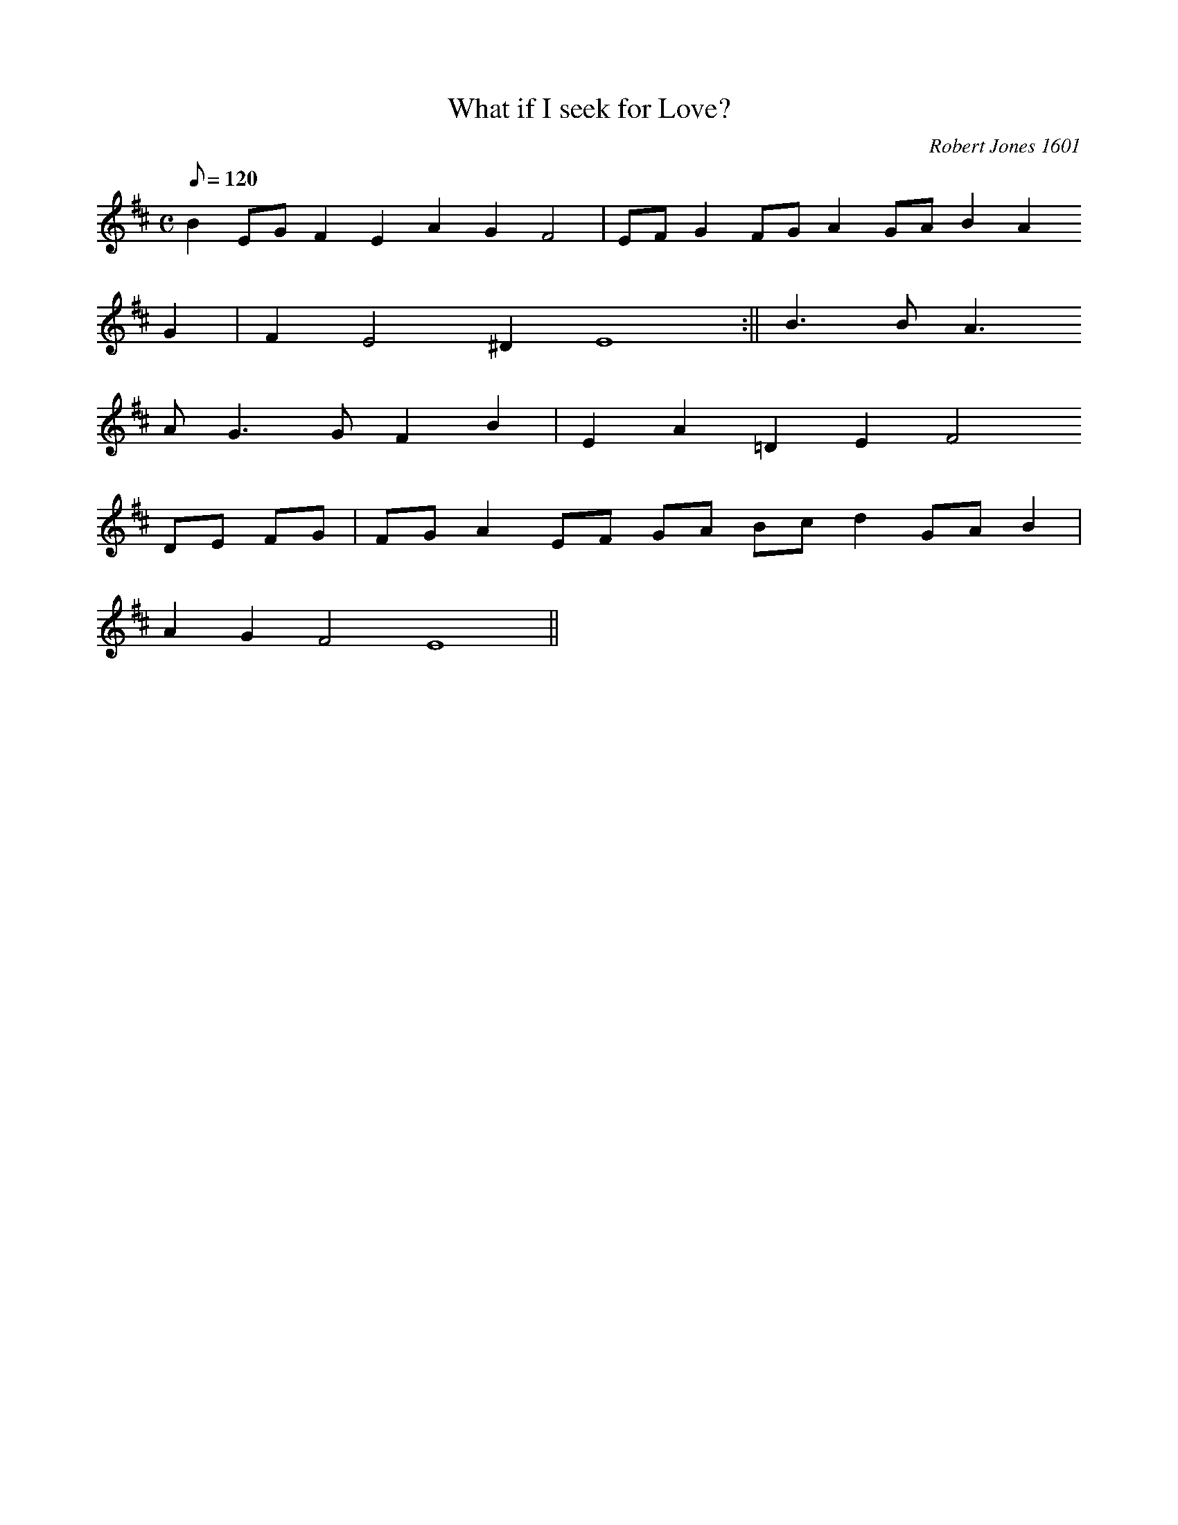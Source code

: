 X:48
T:What if I seek for Love?
M:C
L:1/8
Q:120
C:Robert Jones 1601
S:First Book of Ayres 1601
R:Slow air
N:Originally for lute & voice
K:D
B2 EG F2 E2 A2 G2 F4 | EF G2 FG A2 GA B2 A2
G2 | F2 E4 ^D2 E8 :|| B3 B A3
A G3 G F2 B2 | E2 A2 =D2 E2 F4
DE FG | FG A2 EF GA Bc d2 GA B2 |
A2 G2 F4 E8 ||
